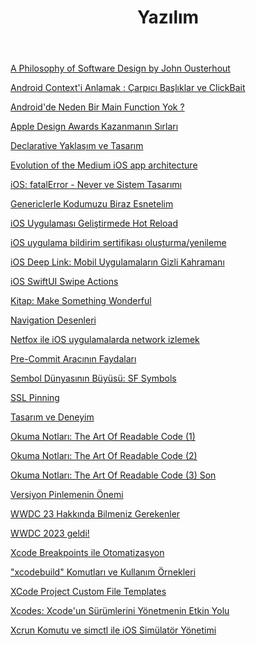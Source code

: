#+TITLE: Yazılım

[[file:../../news/a_philosophy_of_software_design_book.org][A Philosophy of Software Design by John Ousterhout]]

[[file:../../news/android_contexti_anlamak.org][Android Context'i Anlamak : Çarpıcı Başlıklar ve ClickBait]]

[[file:../../news/android_de_neden_main_function_yok.org][Android'de Neden Bir Main Function Yok ?]]

[[file:../../news/apple_design_awards_kazanmanin_sirlari.org][Apple Design Awards Kazanmanın Sırları]]

[[file:../../news/declarative_ui.org][Declarative Yaklaşım ve Tasarım]]

[[file:../../news/evolution_of_the_medium_ios_app.org][Evolution of the Medium iOS app architecture]]

[[file:../../news/fatal_error_iOS.org][iOS: fatalError - Never ve Sistem Tasarımı]]

[[file:../../news/generics_kotlin.org][Genericlerle Kodumuzu Biraz Esnetelim]]

[[file:../../news/hot_reload_in_iOS.org][iOS Uygulaması Geliştirmede Hot Reload]]

[[file:../../news/ios_app_push_certificate_yenileme.org][iOS uygulama bildirim sertifikası oluşturma/yenileme]]

[[file:../../news/ios_deep_link.org][iOS Deep Link: Mobil Uygulamaların Gizli Kahramanı]]

[[file:../../news/ios_swiftui_swipe_actions.org][iOS SwiftUI Swipe Actions]]

[[file:../../news/kitap_make_something_wonderful.org][Kitap: Make Something Wonderful]]

[[file:../../news/navigation_desenleri.org][Navigation Desenleri]]

[[file:../../news/netfox_ile_iOS_uygulamalarda_network.org][Netfox ile iOS uygulamalarda network izlemek]]

[[file:../../news/pre_commit_tool.org][Pre-Commit Aracının Faydaları]]

[[file:../../news/sf_symbols.org][Sembol Dünyasının Büyüsü: SF Symbols]]

[[file:../../news/ssl_pinning.org][SSL Pinning]]

[[file:../../news/tasarim_ve_deneyim.org][Tasarım ve Deneyim]]

[[file:../../news/the_art_of_readable_code_1.org][Okuma Notları: The Art Of Readable Code (1)]]

[[file:../../news/the_art_of_readable_code_2.org][Okuma Notları: The Art Of Readable Code (2)]]

[[file:../../news/the_art_of_readable_code_3_final.org][Okuma Notları: The Art Of Readable Code (3) Son]]

[[file:../../news/version_pinning_ve_swift_frontend.org][Versiyon Pinlemenin Önemi]]

[[file:../../news/wwdc23_hakkinda_bilmeniz_gerekenler.org][WWDC 23 Hakkında Bilmeniz Gerekenler]]

[[file:../../news/wwdc_2023_geldi.org][WWDC 2023 geldi!]]

[[file:../../news/xcode_breakpoints_ile_otomatizasyon.org][Xcode Breakpoints ile Otomatizasyon]]

[[file:../../news/xcode_build_tool.org]["xcodebuild" Komutları ve Kullanım Örnekleri]]

[[file:../../news/xcode_project_custom_file_templates.org][XCode Project Custom File Templates]]

[[file:../../news/xcodes_surum_yonetim.org][Xcodes: Xcode'un Sürümlerini Yönetmenin Etkin Yolu]]

[[file:../../news/xcrun_komutu.org][Xcrun Komutu ve simctl ile iOS Simülatör Yönetimi]]

